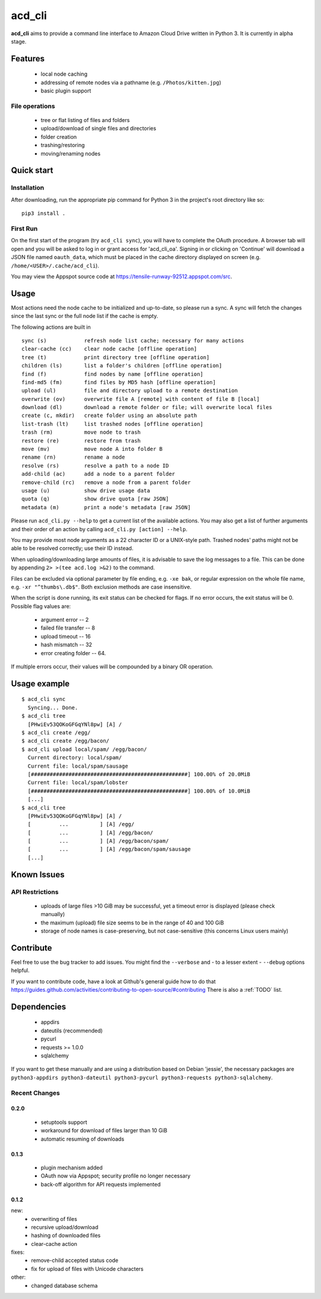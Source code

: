 acd\_cli
========

**acd\_cli** aims to provide a command line interface to Amazon Cloud Drive written in Python 3. 
It is currently in alpha stage.

Features
--------

 -  local node caching
 -  addressing of remote nodes via a pathname (e.g. ``/Photos/kitten.jpg``)
 -  basic plugin support

File operations
~~~~~~~~~~~~~~~

 - tree or flat listing of files and folders
 - upload/download of single files and directories
 - folder creation
 - trashing/restoring
 - moving/renaming nodes

Quick start
-----------

Installation
~~~~~~~~~~~~

After downloading, run the appropriate pip command for Python 3 in the project's root directory like so:
::

    pip3 install .

First Run
~~~~~~~~~

On the first start of the program (try ``acd_cli sync``), you will have to complete the OAuth procedure.
A browser tab will open and you will be asked to log in or grant access for 'acd\_cli\_oa'.
Signing in or clicking on 'Continue' will download a JSON file named ``oauth_data``,
which must be placed in the cache directory displayed on screen (e.g. ``/home/<USER>/.cache/acd_cli``).

You may view the Appspot source code at https://tensile-runway-92512.appspot.com/src.

Usage
-----

Most actions need the node cache to be initialized and up-to-date, so  please run a sync.
A sync will fetch the changes since the last sync or the full node list if the cache is empty.

The following actions are built in

::

        sync (s)            refresh node list cache; necessary for many actions
        clear-cache (cc)    clear node cache [offline operation]
        tree (t)            print directory tree [offline operation]
        children (ls)       list a folder's children [offline operation]
        find (f)            find nodes by name [offline operation]
        find-md5 (fm)       find files by MD5 hash [offline operation]
        upload (ul)         file and directory upload to a remote destination
        overwrite (ov)      overwrite file A [remote] with content of file B [local]
        download (dl)       download a remote folder or file; will overwrite local files
        create (c, mkdir)   create folder using an absolute path
        list-trash (lt)     list trashed nodes [offline operation]
        trash (rm)          move node to trash
        restore (re)        restore from trash
        move (mv)           move node A into folder B
        rename (rn)         rename a node
        resolve (rs)        resolve a path to a node ID
        add-child (ac)      add a node to a parent folder
        remove-child (rc)   remove a node from a parent folder
        usage (u)           show drive usage data
        quota (q)           show drive quota [raw JSON]
        metadata (m)        print a node's metadata [raw JSON]

Please run ``acd_cli.py --help`` to get a current list of the available actions.
You may also get a list of further arguments and their order of an action by calling ``acd_cli.py [action] --help``.

You may provide most node arguments as a 22 character ID or a UNIX-style path.
Trashed nodes' paths might not be able to be resolved correctly; use their ID instead.

When uploading/downloading large amounts of files, it is advisable to save the log messages to a file.
This can be done by appending ``2> >(tee acd.log >&2)`` to the command.

Files can be excluded via optional parameter by file ending, e.g. ``-xe bak``,
or regular expression on the whole file name, e.g. ``-xr "^thumbs\.db$"``.
Both exclusion methods are case insensitive.

When the script is done running, its exit status can be checked for flags. If no error occurs,
the exit status will be 0. Possible flag values are:

 - argument error -- 2
 - failed file transfer -- 8
 - upload timeout -- 16
 - hash mismatch -- 32
 - error creating folder -- 64.

If multiple errors occur, their values will be compounded by a binary OR operation.

Usage example
-------------

::

    $ acd_cli sync
      Syncing... Done.
    $ acd_cli tree
      [PHwiEv53QOKoGFGqYNl8pw] [A] /
    $ acd_cli create /egg/
    $ acd_cli create /egg/bacon/
    $ acd_cli upload local/spam/ /egg/bacon/
      Current directory: local/spam/
      Current file: local/spam/sausage
      [##################################################] 100.00% of 20.0MiB
      Current file: local/spam/lobster
      [##################################################] 100.00% of 10.0MiB
      [...]
    $ acd_cli tree
      [PHwiEv53QOKoGFGqYNl8pw] [A] /
      [         ...          ] [A] /egg/
      [         ...          ] [A] /egg/bacon/
      [         ...          ] [A] /egg/bacon/spam/
      [         ...          ] [A] /egg/bacon/spam/sausage
      [...]

Known Issues
------------

API Restrictions
~~~~~~~~~~~~~~~~

 -  uploads of large files >10 GiB may be successful, yet a timeout error is displayed (please check manually)
 -  the maximum (upload) file size seems to be in the range of 40 and 100 GiB
 -  storage of node names is case-preserving, but not case-sensitive (this concerns Linux users mainly)

Contribute
----------

Feel free to use the bug tracker to add issues.
You might find the ``--verbose`` and - to a lesser extent - ``--debug`` options helpful.

If you want to contribute code, have a look at Github's general guide how to do that
https://guides.github.com/activities/contributing-to-open-source/#contributing
There is also a :ref:`TODO` list.

Dependencies
------------

 - appdirs
 - dateutils (recommended)
 - pycurl
 - requests >= 1.0.0
 - sqlalchemy

If you want to get these manually and are using a distribution based on Debian 'jessie', 
the necessary packages are
``python3-appdirs python3-dateutil python3-pycurl python3-requests python3-sqlalchemy``.

Recent Changes
~~~~~~~~~~~~~~

0.2.0
+++++
 * setuptools support
 * workaround for download of files larger than 10 GiB
 * automatic resuming of downloads

0.1.3
+++++
 * plugin mechanism added
 * OAuth now via Appspot; security profile no longer necessary
 * back-off algorithm for API requests implemented

0.1.2
+++++
new:
 * overwriting of files
 * recursive upload/download
 * hashing of downloaded files
 * clear-cache action

fixes:
 * remove-child accepted status code
 * fix for upload of files with Unicode characters

other:
 * changed database schema
